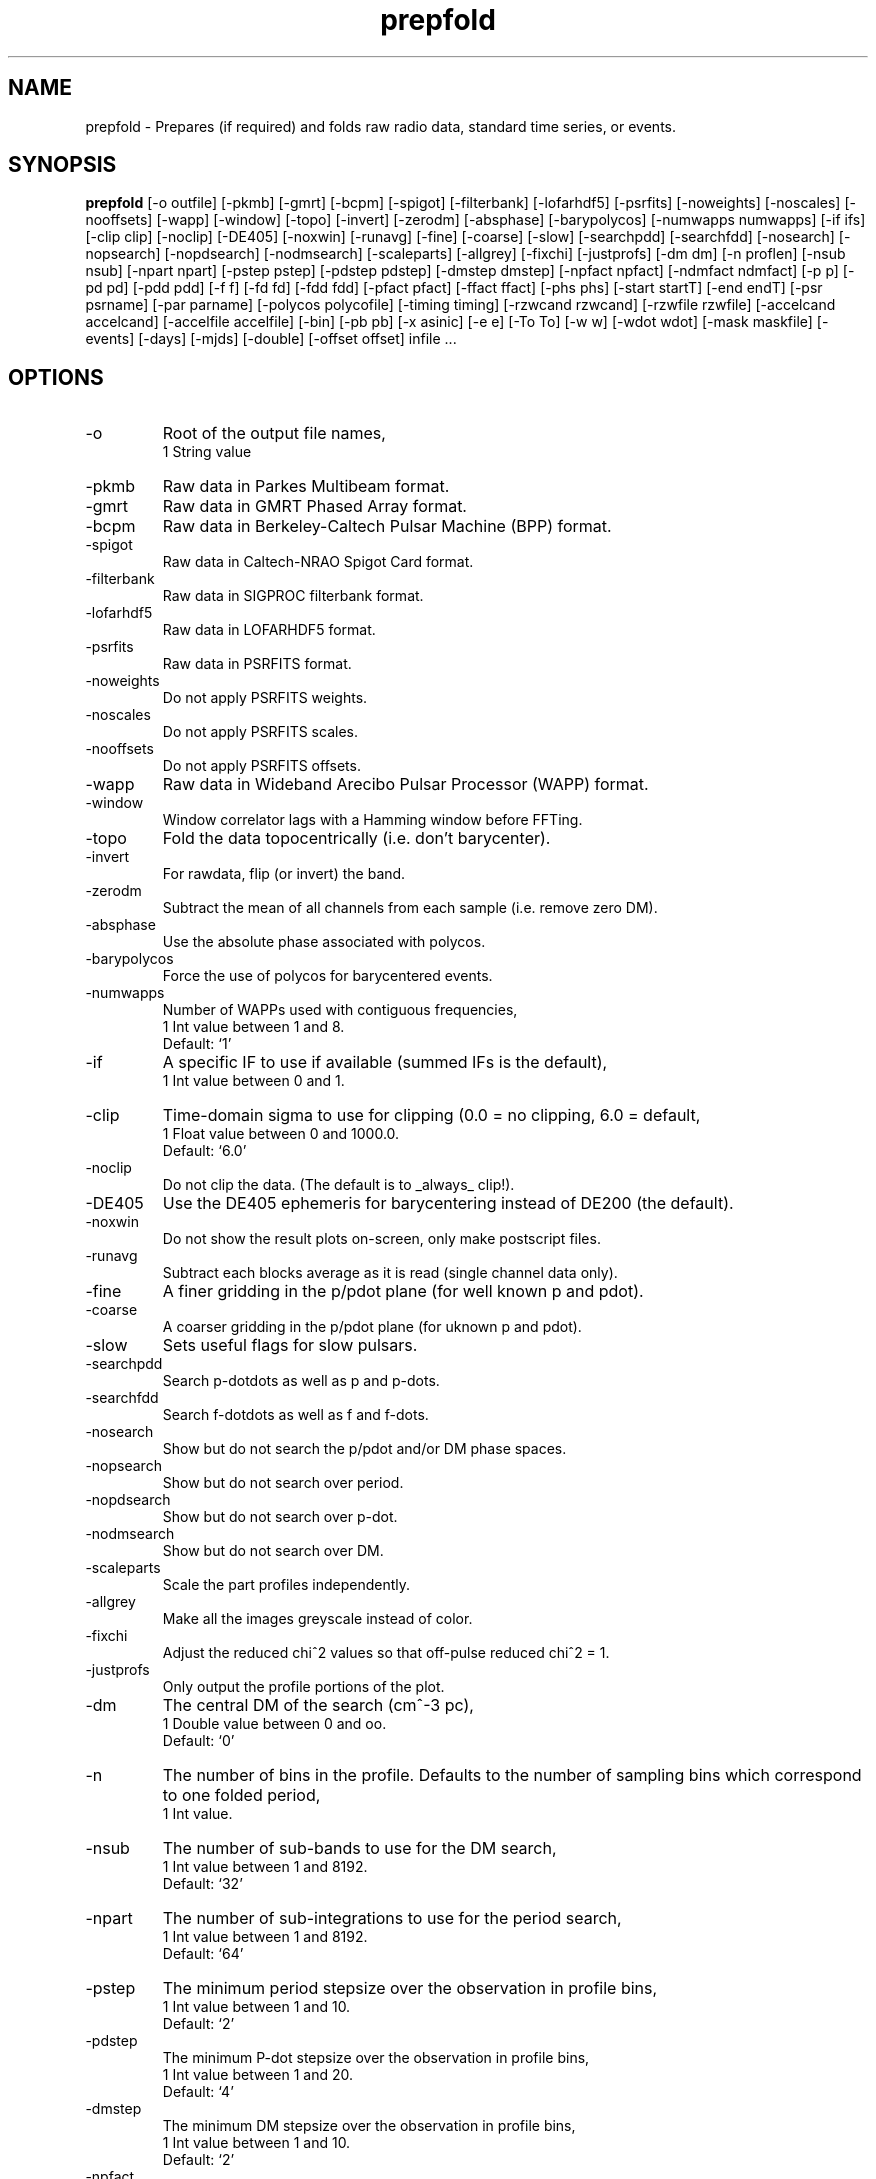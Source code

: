 .\" clig manual page template
.\" (C) 1995 Harald Kirsch (kir@iitb.fhg.de)
.\"
.\" This file was generated by
.\" clig -- command line interface generator
.\"
.\"
.\" Clig will always edit the lines between pairs of `cligPart ...',
.\" but will not complain, if a pair is missing. So, if you want to
.\" make up a certain part of the manual page by hand rather than have
.\" it edited by clig, remove the respective pair of cligPart-lines.
.\"
.\" cligPart TITLE
.TH "prepfold" 1 "22Jun15" "Clig-manuals" "Programmer's Manual"
.\" cligPart TITLE end

.\" cligPart NAME
.SH NAME
prepfold \- Prepares (if required) and folds raw radio data, standard time series, or events.
.\" cligPart NAME end

.\" cligPart SYNOPSIS
.SH SYNOPSIS
.B prepfold
[-o outfile]
[-pkmb]
[-gmrt]
[-bcpm]
[-spigot]
[-filterbank]
[-lofarhdf5]
[-psrfits]
[-noweights]
[-noscales]
[-nooffsets]
[-wapp]
[-window]
[-topo]
[-invert]
[-zerodm]
[-absphase]
[-barypolycos]
[-numwapps numwapps]
[-if ifs]
[-clip clip]
[-noclip]
[-DE405]
[-noxwin]
[-runavg]
[-fine]
[-coarse]
[-slow]
[-searchpdd]
[-searchfdd]
[-nosearch]
[-nopsearch]
[-nopdsearch]
[-nodmsearch]
[-scaleparts]
[-allgrey]
[-fixchi]
[-justprofs]
[-dm dm]
[-n proflen]
[-nsub nsub]
[-npart npart]
[-pstep pstep]
[-pdstep pdstep]
[-dmstep dmstep]
[-npfact npfact]
[-ndmfact ndmfact]
[-p p]
[-pd pd]
[-pdd pdd]
[-f f]
[-fd fd]
[-fdd fdd]
[-pfact pfact]
[-ffact ffact]
[-phs phs]
[-start startT]
[-end endT]
[-psr psrname]
[-par parname]
[-polycos polycofile]
[-timing timing]
[-rzwcand rzwcand]
[-rzwfile rzwfile]
[-accelcand accelcand]
[-accelfile accelfile]
[-bin]
[-pb pb]
[-x asinic]
[-e e]
[-To To]
[-w w]
[-wdot wdot]
[-mask maskfile]
[-events]
[-days]
[-mjds]
[-double]
[-offset offset]
infile ...
.\" cligPart SYNOPSIS end

.\" cligPart OPTIONS
.SH OPTIONS
.IP -o
Root of the output file names,
.br
1 String value
.IP -pkmb
Raw data in Parkes Multibeam format.
.IP -gmrt
Raw data in GMRT Phased Array format.
.IP -bcpm
Raw data in Berkeley-Caltech Pulsar Machine (BPP) format.
.IP -spigot
Raw data in Caltech-NRAO Spigot Card format.
.IP -filterbank
Raw data in SIGPROC filterbank format.
.IP -lofarhdf5
Raw data in LOFARHDF5 format.
.IP -psrfits
Raw data in PSRFITS format.
.IP -noweights
Do not apply PSRFITS weights.
.IP -noscales
Do not apply PSRFITS scales.
.IP -nooffsets
Do not apply PSRFITS offsets.
.IP -wapp
Raw data in Wideband Arecibo Pulsar Processor (WAPP) format.
.IP -window
Window correlator lags with a Hamming window before FFTing.
.IP -topo
Fold the data topocentrically (i.e. don't barycenter).
.IP -invert
For rawdata, flip (or invert) the band.
.IP -zerodm
Subtract the mean of all channels from each sample (i.e. remove zero DM).
.IP -absphase
Use the absolute phase associated with polycos.
.IP -barypolycos
Force the use of polycos for barycentered events.
.IP -numwapps
Number of WAPPs used with contiguous frequencies,
.br
1 Int value between 1 and 8.
.br
Default: `1'
.IP -if
A specific IF to use if available (summed IFs is the default),
.br
1 Int value between 0 and 1.
.IP -clip
Time-domain sigma to use for clipping (0.0 = no clipping, 6.0 = default,
.br
1 Float value between 0 and 1000.0.
.br
Default: `6.0'
.IP -noclip
Do not clip the data.  (The default is to _always_ clip!).
.IP -DE405
Use the DE405 ephemeris for barycentering instead of DE200 (the default).
.IP -noxwin
Do not show the result plots on-screen, only make postscript files.
.IP -runavg
Subtract each blocks average as it is read (single channel data only).
.IP -fine
A finer gridding in the p/pdot plane (for well known p and pdot).
.IP -coarse
A coarser gridding in the p/pdot plane (for uknown p and pdot).
.IP -slow
Sets useful flags for slow pulsars.
.IP -searchpdd
Search p-dotdots as well as p and p-dots.
.IP -searchfdd
Search f-dotdots as well as f and f-dots.
.IP -nosearch
Show but do not search the p/pdot and/or DM phase spaces.
.IP -nopsearch
Show but do not search over period.
.IP -nopdsearch
Show but do not search over p-dot.
.IP -nodmsearch
Show but do not search over DM.
.IP -scaleparts
Scale the part profiles independently.
.IP -allgrey
Make all the images greyscale instead of color.
.IP -fixchi
Adjust the reduced chi^2 values so that off-pulse reduced chi^2 = 1.
.IP -justprofs
Only output the profile portions of the plot.
.IP -dm
The central DM of the search (cm^-3 pc),
.br
1 Double value between 0 and oo.
.br
Default: `0'
.IP -n
The number of bins in the profile.  Defaults to the number of sampling bins which correspond to one folded period,
.br
1 Int value.
.IP -nsub
The number of sub-bands to use for the DM search,
.br
1 Int value between 1 and 8192.
.br
Default: `32'
.IP -npart
The number of sub-integrations to use for the period search,
.br
1 Int value between 1 and 8192.
.br
Default: `64'
.IP -pstep
The minimum period stepsize over the observation in profile bins,
.br
1 Int value between 1 and 10.
.br
Default: `2'
.IP -pdstep
The minimum P-dot stepsize over the observation in profile bins,
.br
1 Int value between 1 and 20.
.br
Default: `4'
.IP -dmstep
The minimum DM stepsize over the observation in profile bins,
.br
1 Int value between 1 and 10.
.br
Default: `2'
.IP -npfact
2 * npfact * proflen + 1 periods and p-dots will be searched,
.br
1 Int value between 1 and 10.
.br
Default: `2'
.IP -ndmfact
2 * ndmfact * proflen + 1 DMs will be searched,
.br
1 Int value between 1 and 1000.
.br
Default: `3'
.IP -p
The nominative folding period (s),
.br
1 Double value between 0 and oo.
.IP -pd
The nominative period derivative (s/s),
.br
1 Double value.
.br
Default: `0.0'
.IP -pdd
The nominative period 2nd derivative (s/s^2),
.br
1 Double value.
.br
Default: `0.0'
.IP -f
The nominative folding frequency (hz),
.br
1 Double value between 0 and oo.
.IP -fd
The nominative frequency derivative (hz/s),
.br
1 Double value.
.br
Default: `0'
.IP -fdd
The nominative frequency 2nd derivative (hz/s^2),
.br
1 Double value.
.br
Default: `0'
.IP -pfact
A factor to multiple the candidate p and p-dot by,
.br
1 Double value between 0.0 and 100.0.
.br
Default: `1.0'
.IP -ffact
A factor to multiple the candidate f and f-dot by,
.br
1 Double value between 0.0 and 100.0.
.br
Default: `1.0'
.IP -phs
Offset phase for the profil,
.br
1 Double value between 0.0 and 1.0.
.br
Default: `0.0'
.IP -start
The folding start time as a fraction of the full obs,
.br
1 Double value between 0.0 and 1.0.
.br
Default: `0.0'
.IP -end
The folding end time as a fraction of the full obs,
.br
1 Double value between 0.0 and 1.0.
.br
Default: `1.0'
.IP -psr
Name of pulsar to fold (do not include J or B),
.br
1 String value
.IP -par
Name of a TEMPO par file from which to get PSR params,
.br
1 String value
.IP -polycos
File containing TEMPO polycos for psrname (not required),
.br
1 String value
.IP -timing
Sets useful flags for TOA generation. Generates polycos (if required) based on the par file specified as the argument. (This means you don't need the -par or -psr commands!),
.br
1 String value
.IP -rzwcand
The candidate number to fold from 'infile'_rzw.cand,
.br
1 Int value between 1 and oo.
.IP -rzwfile
Name of the rzw search '.cand' file to use (with suffix),
.br
1 String value
.IP -accelcand
The candidate number to fold from 'infile'_rzw.cand,
.br
1 Int value between 1 and oo.
.IP -accelfile
Name of the accel search '.cand' file to use (with suffix),
.br
1 String value
.IP -bin
Fold a binary pulsar.  Must include all of the following parameters.
.IP -pb
The orbital period (s),
.br
1 Double value between 0 and oo.
.IP -x
The projected orbital semi-major axis (lt-sec),
.br
1 Double value between 0 and oo.
.IP -e
The orbital eccentricity,
.br
1 Double value between 0 and 0.9999999.
.br
Default: `0'
.IP -To
The time of periastron passage (MJD),
.br
1 Double value between 0 and oo.
.IP -w
Longitude of periastron (deg),
.br
1 Double value between 0 and 360.
.IP -wdot
Rate of advance of periastron (deg/yr),
.br
1 Double value.
.br
Default: `0'
.IP -mask
File containing masking information to use,
.br
1 String value
.IP -events
Use a event file instead of a time series (.dat) file.
.IP -days
Events are in days since the EPOCH in the '.inf' file (default is seconds).
.IP -mjds
Events are in MJDs.
.IP -double
Events are in binary double precision (default is ASCII).
.IP -offset
A time offset to add to the 1st event in the same units as the events,
.br
1 Double value.
.br
Default: `0'
.IP infile
Input data file name.  If the data is not in a regognized raw data format, it should be a file containing a time series of single-precision floats or short ints.  In this case a '.inf' file with the same root filename must also exist (Note that this means that the input data file must have a suffix that starts with a period).
.\" cligPart OPTIONS end

.\" cligPart DESCRIPTION
.SH DESCRIPTION
This manual page was generated automagically by clig, the
Command Line Interface Generator. Actually the programmer
using clig was supposed to edit this part of the manual
page after
generating it with clig, but obviously (s)he didn't.

Sadly enough clig does not yet have the power to pick a good
program description out of blue air ;-(
.\" cligPart DESCRIPTION end
